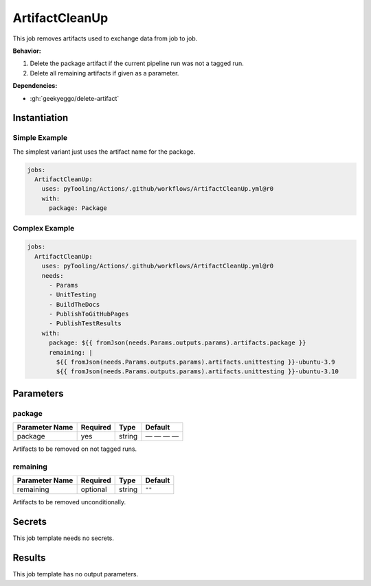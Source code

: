 .. _JOBTMPL/ArtifactCleanup:

ArtifactCleanUp
###############

This job removes artifacts used to exchange data from job to job.

**Behavior:**

1. Delete the package artifact if the current pipeline run was not a tagged run.
2. Delete all remaining artifacts if given as a parameter.

**Dependencies:**

* :gh:`geekyeggo/delete-artifact`


Instantiation
*************

Simple Example
==============

The simplest variant just uses the artifact name for the package.

.. code-block:: yaml

   jobs:
     ArtifactCleanUp:
       uses: pyTooling/Actions/.github/workflows/ArtifactCleanUp.yml@r0
       with:
         package: Package


Complex Example
===============

.. code-block:: yaml

   jobs:
     ArtifactCleanUp:
       uses: pyTooling/Actions/.github/workflows/ArtifactCleanUp.yml@r0
       needs:
         - Params
         - UnitTesting
         - BuildTheDocs
         - PublishToGitHubPages
         - PublishTestResults
       with:
         package: ${{ fromJson(needs.Params.outputs.params).artifacts.package }}
         remaining: |
           ${{ fromJson(needs.Params.outputs.params).artifacts.unittesting }}-ubuntu-3.9
           ${{ fromJson(needs.Params.outputs.params).artifacts.unittesting }}-ubuntu-3.10


Parameters
**********

package
=======

+----------------+----------+----------+----------+
| Parameter Name | Required | Type     | Default  |
+================+==========+==========+==========+
| package        | yes      | string   | — — — —  |
+----------------+----------+----------+----------+

Artifacts to be removed on not tagged runs.


remaining
=========

+----------------+----------+----------+----------+
| Parameter Name | Required | Type     | Default  |
+================+==========+==========+==========+
| remaining      | optional | string   | ``""``   |
+----------------+----------+----------+----------+

Artifacts to be removed unconditionally.


Secrets
*******

This job template needs no secrets.

Results
*******

This job template has no output parameters.
